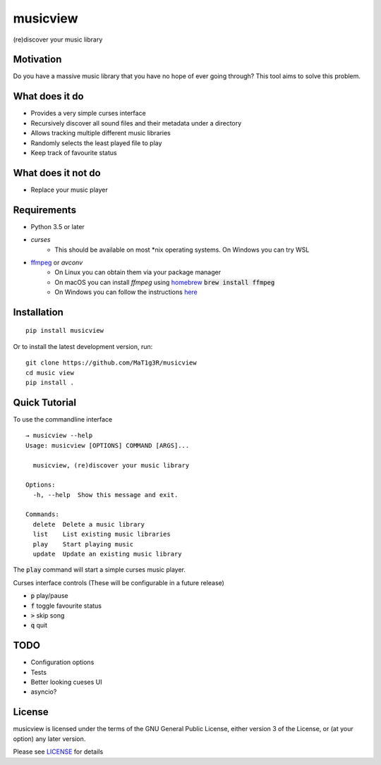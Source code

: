 *********
musicview
*********

(re)discover your music library

Motivation
==========
Do you have a massive music library that you have no hope of ever going
through? This tool aims to solve this problem.

What does it do
================
* Provides a very simple curses interface
* Recursively discover all sound files and their metadata under a directory
* Allows tracking multiple different music libraries
* Randomly selects the least played file to play
* Keep track of favourite status

What does it not do
====================
* Replace your music player

Requirements
============
* Python 3.5 or later
* `curses`
    - This should be available on most \*nix operating systems. On Windows you can try WSL
* `ffmpeg <https://ffmpeg.org/>`_ or `avconv`
    - On Linux you can obtain them via your package manager
    - On macOS you can install `ffmpeg` using `homebrew <https://brew.sh/>`_ :code:`brew install ffmpeg`
    - On Windows you can follow the instructions `here <https://ffmpeg.org/download.html>`_

Installation
===============
::

  pip install musicview

Or to install the latest development version, run:

::

  git clone https://github.com/MaT1g3R/musicview
  cd music view
  pip install .

Quick Tutorial
================
To use the commandline interface
::

    → musicview --help
    Usage: musicview [OPTIONS] COMMAND [ARGS]...

      musicview, (re)discover your music library

    Options:
      -h, --help  Show this message and exit.

    Commands:
      delete  Delete a music library
      list    List existing music libraries
      play    Start playing music
      update  Update an existing music library


The :code:`play` command will start a simple curses music player.

Curses interface controls (These will be configurable in a future release)

* :code:`p` play/pause
* :code:`f` toggle favourite status
* :code:`>` skip song
* :code:`q` quit

TODO
=======
* Configuration options
* Tests
* Better looking cueses UI
* asyncio?

License
========
musicview is licensed under the terms of the GNU General Public License,
either version 3 of the License, or (at your option) any later version.

Please see `LICENSE <https://github.com/MaT1g3R/musicview/blob/master/LICENSE>`_ for details
